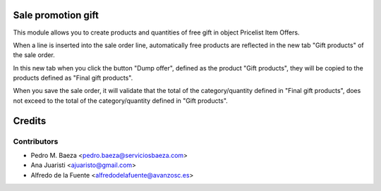 Sale promotion gift
===================

This module allows you to create products and quantities of free gift in object
Pricelist Item Offers.

When a line is inserted into the sale order line, automatically free products 
are reflected in the new tab "Gift products" of the sale order.

In this new tab when you click the button "Dump offer", defined as the product 
"Gift products", they will be copied to the products defined as 
"Final gift products".

When you save the sale order, it will validate that the total of the 
category/quantity defined in "Final gift products", does not exceed to the 
total of the category/quantity defined in "Gift products".

Credits
=======

Contributors
------------
* Pedro M. Baeza <pedro.baeza@serviciosbaeza.com>
* Ana Juaristi <ajuaristo@gmail.com>
* Alfredo de la Fuente <alfredodelafuente@avanzosc.es>
